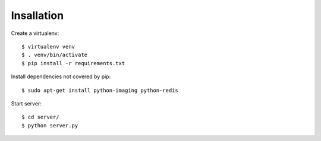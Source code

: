 Insallation
===========

Create a virtualenv::

    $ virtualenv venv
    $ . venv/bin/activate
    $ pip install -r requirements.txt

Install dependencies not covered by pip::

    $ sudo apt-get install python-imaging python-redis

Start server::

    $ cd server/
    $ python server.py
